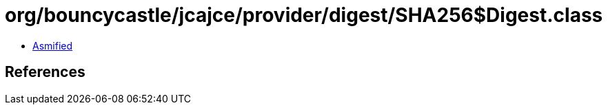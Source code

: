 = org/bouncycastle/jcajce/provider/digest/SHA256$Digest.class

 - link:SHA256$Digest-asmified.java[Asmified]

== References

